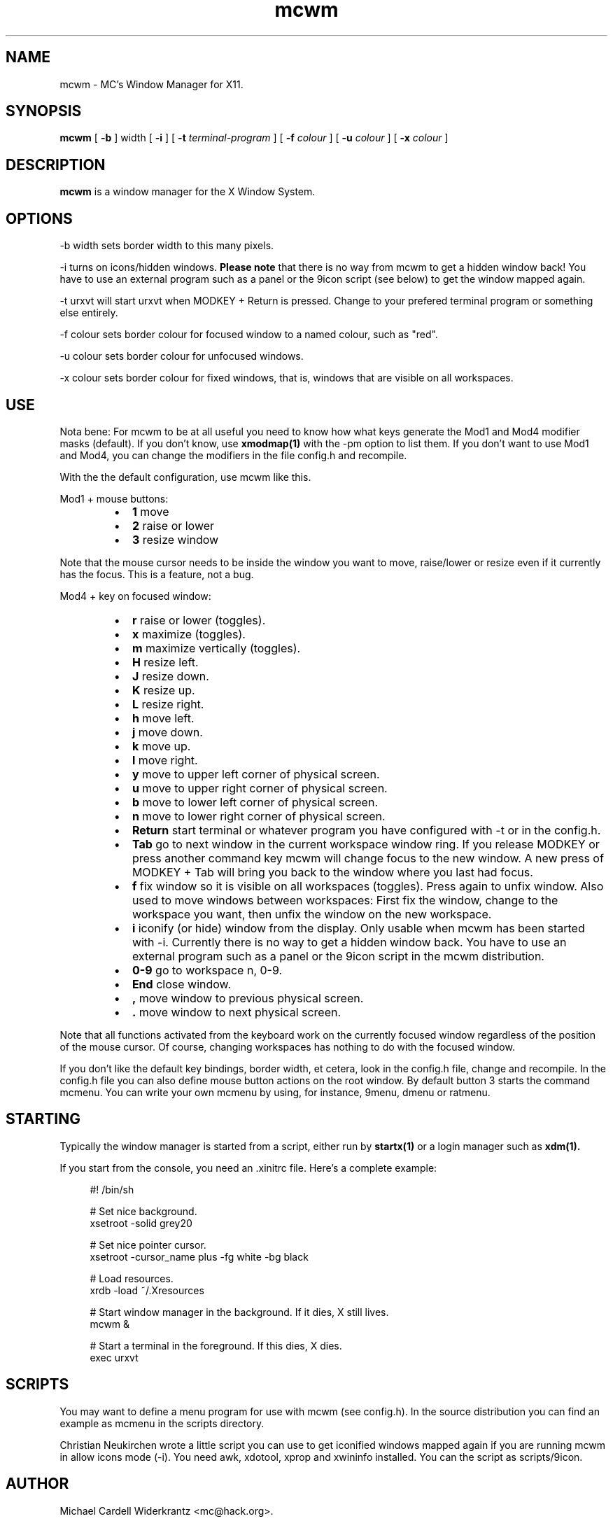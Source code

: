 .TH mcwm 1 "Nov 07, 2011" "" ""
.SH NAME
mcwm \- MC's Window Manager for X11.
.SH SYNOPSIS
.B mcwm
[ 
.B \-b 
] width
[ 
.B \-i
]
[ 
.B \-t 
.I terminal-program
] [ 
.B \-f 
.I colour
] [ 
.B \-u 
.I colour
] [ 
.B \-x
.I colour
]

.SH DESCRIPTION
.B mcwm\fP is a window manager for the X Window System.

.SH OPTIONS
.PP
\-b width sets border width to this many pixels.
.PP
\-i turns on icons/hidden windows. 
.B Please note
that there is no way from mcwm to get a hidden window back! You have
to use an external program such as a panel or the 9icon script (see
below) to get the window mapped again.
.PP
\-t urxvt will start urxvt when MODKEY + Return is pressed. Change to
your prefered terminal program or something else entirely.
.PP
\-f colour sets border colour for focused window to a named colour,
such as "red".
.PP
\-u colour sets border colour for unfocused windows.
.PP
\-x colour sets border colour for fixed windows, that is, windows that
are visible on all workspaces.

.SH USE
Nota bene: For mcwm to be at all useful you need to know how what keys
generate the Mod1 and Mod4 modifier masks (default). If you don't
know, use
.B xmodmap(1)
with the \-pm option to list them. If you don't want to use Mod1 and
Mod4, you can change the modifiers in the file config.h and recompile.

With the the default configuration, use mcwm like this.
.PP
Mod1 + mouse buttons:
.RS
.IP \(bu 2
.B 1
move
.IP \(bu 2
.B 2
raise or lower
.IP \(bu 2
.B 3
resize window
.RE
.PP
Note that the mouse cursor needs to be inside the window you want to
move, raise/lower or resize even if it currently has the focus. This
is a feature, not a bug.
.PP
Mod4 + key on focused window:
.RS
.IP \(bu 2
.B r 
raise or lower (toggles).
.IP \(bu 2
.B x 
maximize (toggles).
.IP \(bu 2
.B m 
maximize vertically (toggles).
.IP \(bu 2
.B H 
resize left.
.IP \(bu 2
.B J 
resize down.
.IP \(bu 2
.B K 
resize up.
.IP \(bu 2
.B L
resize right.
.IP \(bu 2
.B h 
move left.
.IP \(bu 2
.B j 
move down.
.IP \(bu 2
.B k 
move up.
.IP \(bu 2
.B l 
move right.
.IP \(bu 2
.B y
move to upper left corner of physical screen.
.IP \(bu 2
.B u
move  to upper right corner of physical screen.
.IP \(bu 2
.B b
move to lower left corner of physical screen.
.IP \(bu 2
.B n
move to lower right corner of physical screen.
.IP \(bu 2
.B Return
start terminal or whatever program you have configured with -t or in
the config.h.
.IP \(bu 2
.B Tab
go to next window in the current workspace window ring. If you release
MODKEY or press another command key mcwm will change focus to the new
window. A new press of MODKEY + Tab will bring you back to the window
where you last had focus.
.IP \(bu 2
.B f
fix window so it is visible on all workspaces (toggles). Press again
to unfix window. Also used to move windows between workspaces: First
fix the window, change to the workspace you want, then unfix the
window on the new workspace.
.IP \(bu 2
.B i
iconify (or hide) window from the display. Only usable when mcwm has
been started with -i. Currently there is no way to get a hidden window
back. You have to use an external program such as a panel or the 9icon
script in the mcwm distribution.
.IP \(bu 2
.B 0\-9
go to workspace n, 0-9.
.IP \(bu 2
.B End
close window.
.IP \(bu 2
.B ,
move window to previous physical screen.
.IP \(bu 2
.B .
move window to next physical screen.
.RE
.PP
Note that all functions activated from the keyboard work on the
currently focused window regardless of the position of the mouse
cursor. Of course, changing workspaces has nothing to do with the
focused window.
.PP
If you don't like the default key bindings, border width, et cetera,
look in the config.h file, change and recompile. In the config.h file
you can also define mouse button actions on the root window. By
default button 3 starts the command mcmenu. You can write your own
mcmenu by using, for instance, 9menu, dmenu or ratmenu.
.PP
.SH STARTING
Typically the window manager is started from a script, either run by
.B startx(1) 
or a login manager such as 
.B xdm(1).
.PP
If you start from the console, you need an .xinitrc file. Here's a
complete example:
.sp
.in +4
.nf
\&#! /bin/sh

# Set nice background.
xsetroot -solid grey20

# Set nice pointer cursor.
xsetroot \-cursor_name plus \-fg white \-bg black

# Load resources.
xrdb \-load ~/.Xresources

# Start window manager in the background. If it dies, X still lives.
mcwm &

# Start a terminal in the foreground. If this dies, X dies.
exec urxvt
.fi
.in -4
.sp
.PP
.SH SCRIPTS
You may want to define a menu program for use with mcwm (see
config.h). In the source distribution you can find an example as
mcmenu in the scripts directory.
.PP
Christian Neukirchen wrote a little script you can use to get
iconified windows mapped again if you are running mcwm in allow icons
mode (-i). You need awk, xdotool, xprop and xwininfo installed. You
can the script as scripts/9icon.
.SH AUTHOR
Michael Cardell Widerkrantz <mc@hack.org>.
